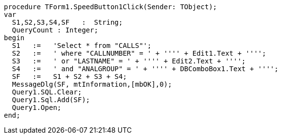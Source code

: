  procedure TForm1.SpeedButton1Click(Sender: TObject);
 var
   S1,S2,S3,S4,SF   :  String;
   QueryCount : Integer;
 begin
   S1   :=   'Select * from "CALLS"';
   S2   :=   ' where "CALLNUMBER" = ' + '''' + Edit1.Text + '''';
   S3   :=   ' or "LASTNAME" = ' + '''' + Edit2.Text + '''';
   S4   :=   ' and "ANALGROUP" = ' + '''' + DBComboBox1.Text + '''';
   SF   :=   S1 + S2 + S3 + S4;
   MessageDlg(SF, mtInformation,[mbOK],0);
   Query1.SQL.Clear;
   Query1.Sql.Add(SF);
   Query1.Open;
 end;
